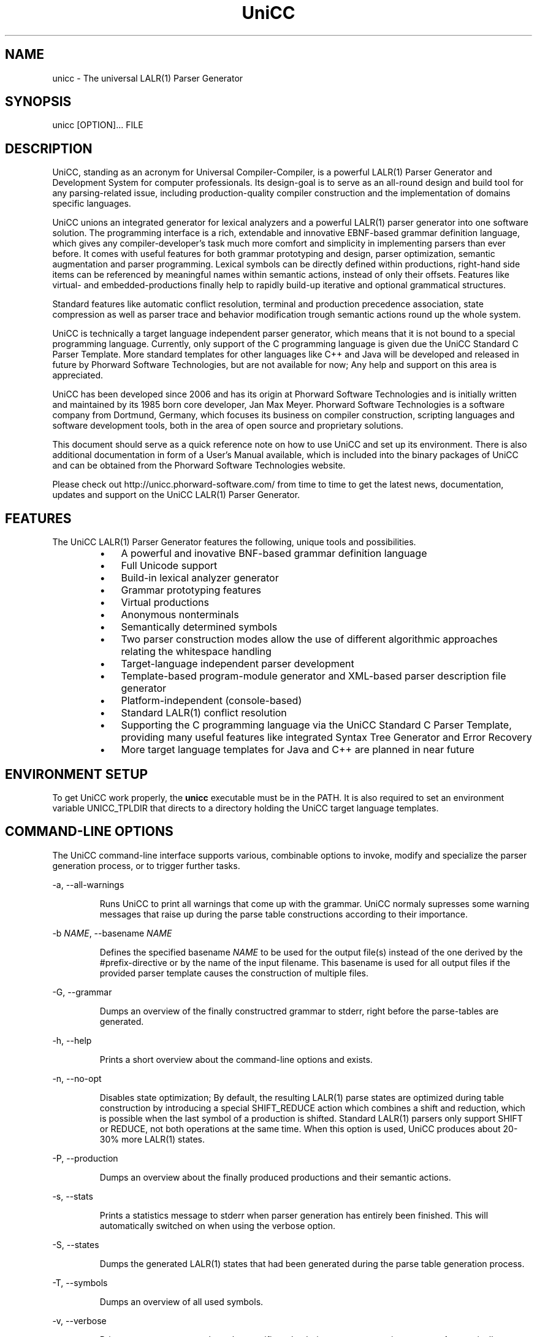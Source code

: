 .TH "UniCC" 1 "September 2011" "UniCC 1.0"


.SH NAME

.P
unicc \- The universal LALR(1) Parser Generator

.SH SYNOPSIS

.P
unicc [OPTION]... FILE

.SH DESCRIPTION

.P
UniCC, standing as an acronym for Universal Compiler\-Compiler, is a powerful
LALR(1) Parser Generator and Development System for computer professionals.
Its design\-goal is to serve as an all\-round design and build tool for any
parsing\-related issue, including production\-quality compiler construction and
the implementation of domains specific languages.

.P
UniCC unions an integrated generator for lexical analyzers and a powerful
LALR(1) parser generator into one software solution.
The programming interface is a rich, extendable and innovative EBNF\-based
grammar definition language, which gives any compiler\-developer's task much
more comfort and simplicity in implementing parsers than ever before. It comes
with useful features for both grammar prototyping and design, parser
optimization, semantic augmentation and parser programming. Lexical symbols can
be directly defined within productions, right\-hand side items can be referenced
by meaningful names within semantic actions, instead of only their offsets.
Features like virtual\- and embedded\-productions finally help to rapidly build\-up
iterative and optional grammatical structures.

.P
Standard features like automatic conflict resolution, terminal and production
precedence association, state compression as well as parser trace and behavior
modification trough semantic actions round up the whole system.

.P
UniCC is technically a target language independent parser generator, which
means that it is not bound to a special programming language. Currently, only
support of the C programming language is given due the UniCC Standard C Parser
Template. More standard templates for other languages like C++ and Java will be
developed and released in future by Phorward Software Technologies, but are not
available for now; Any help and support on this area is appreciated.

.P
UniCC has been developed since 2006 and has its origin at Phorward Software
Technologies and is initially written and maintained by its 1985 born core
developer, Jan Max Meyer. Phorward Software Technologies is a software company
from Dortmund, Germany, which focuses its business on compiler construction,
scripting languages and software development tools, both in the area of open
source and proprietary solutions.

.P
This document should serve as a quick reference note on how to use UniCC and
set up its environment. There is also additional documentation in form of a
User's Manual available, which is included into the binary packages of UniCC
and can be obtained from the Phorward Software Technologies website.

.P
Please check out http://unicc.phorward\-software.com/ from time to time to get
the latest news, documentation, updates and support on the UniCC LALR(1) Parser
Generator.

.SH FEATURES

.P
The UniCC LALR(1) Parser Generator features the following, unique tools and
possibilities.

.RS
.IP \(bu 3
A powerful and inovative BNF\-based grammar definition language
.IP \(bu 3
Full Unicode support
.IP \(bu 3
Build\-in lexical analyzer generator
.IP \(bu 3
Grammar prototyping features
.IP \(bu 3
Virtual productions
.IP \(bu 3
Anonymous nonterminals
.IP \(bu 3
Semantically determined symbols
.IP \(bu 3
Two parser construction modes allow the use of different algorithmic
approaches relating the whitespace handling
.IP \(bu 3
Target\-language independent parser development
.IP \(bu 3
Template\-based program\-module generator and XML\-based parser description
file generator
.IP \(bu 3
Platform\-independent (console\-based)
.IP \(bu 3
Standard LALR(1) conflict resolution
.IP \(bu 3
Supporting the C programming language via the UniCC Standard C Parser
Template, providing many useful features like integrated Syntax Tree
Generator and Error Recovery
.IP \(bu 3
More target language templates for Java and C++ are planned in near future
.RE

.SH ENVIRONMENT SETUP

.P
To get UniCC work properly, the \fBunicc\fR executable must be in the PATH.
It is also required to set an environment variable UNICC_TPLDIR that directs
to a directory holding the UniCC target language templates.

.SH COMMAND-LINE OPTIONS

.P
The UniCC command\-line interface supports various, combinable options to
invoke, modify and specialize the parser generation process, or to trigger
further tasks.

.P
\-a, \-\-all\-warnings

.RS
Runs UniCC to print all warnings that come up with the grammar. UniCC
normaly supresses some warning messages that raise up during the parse
table constructions according to their importance. 
.RE

.P
\-b \fINAME\fR, \-\-basename \fINAME\fR

.RS
Defines the specified basename \fINAME\fR to be used for the output
file(s) instead of the one derived by the #prefix\-directive or by the
name of the input filename. This basename is used for all output files
if the provided parser template causes the construction of multiple
files. 
.RE

.P
\-G, \-\-grammar

.RS
Dumps an overview of the finally constructred grammar to stderr, right
before the parse\-tables are generated. 
.RE

.P
\-h, \-\-help 

.RS
Prints a short overview about the command\-line options and exists.
.RE

.P
\-n, \-\-no\-opt

.RS
Disables state optimization; By default, the resulting LALR(1) parse
states are optimized during table construction by introducing a special
SHIFT_REDUCE action which combines a shift and reduction, which is
possible when the last symbol of a production is shifted. Standard
LALR(1) parsers only support SHIFT or REDUCE, not both operations at the
same time. When this option is used, UniCC produces about 20\-30% more
LALR(1) states. 
.RE

.P
\-P, \-\-production

.RS
Dumps an overview about the finally produced productions and their
semantic actions. 
.RE

.P
\-s, \-\-stats

.RS
Prints a statistics message to stderr when parser generation has
entirely been finished. This will automatically switched on when
using the verbose option.
.RE

.P
\-S, \-\-states

.RS
Dumps the generated LALR(1) states that had been generated during the
parse table generation process. 
.RE

.P
\-T, \-\-symbols

.RS
Dumps an overview of all used symbols. 
.RE

.P
\-v, \-\-verbose

.RS
Prints process messages about the specific tasks during parser generation
process. Automatically switches on the stats option for statistics output.
.RE

.P
\-V, \-\-version

.RS
Prints copyright and version information and exits.
.RE

.P
\-w, \-\-warnings

.RS
Print relevant warnings. 
.RE

.P
\-x, \-\-xml

.RS
Triggers UniCC to run the parser description file generator additionally
to the program module generator. The parser description file generator
outputs an XML\-based parser representation of the generated parse tables,
which can be used by third\-party code generators or grammar analsys and
debugging tools. 
.RE

.P
\-X, \-\-XML

.RS
Triggers UniCC to only run the parser description file generator
without running the program\-module generator.
.RE

.P
Errors and warnings are printed to STDERR, any other kind of output to STDOUT.

.SH BUILDING UNICC FROM SOURCE

.P
UniCC is a product that was entirely established and developed on top of the
Phorward Foundation Libraries (to be more exactly, many parts of the Phorward
Foundation Libraries have their origin in earlier development stages of the
UniCC Parser Generator, but where moved into libraries for usage outside
UniCC).

.P
The Phorward Foundation Libraries are the development environment of Phorward
Software Technologies, and provides a build\-environment, toolchain and library
toolkit that will be used by several projects created by Phorward Software
Technologies.

.P
The Phorward Foundation Libraries are released under the BSD License, more
information can be obtained from http://phorward.phorward\-software.com.

.P
Before you can build UniCC, ensure that you have installed the Phorward
Foundation Libraries in their latest version.

.P
Get the latest version using the Mercurial SCM with

.nf
hg clone http://phorward.hg.sourceforge.net:8000/hgroot/phorward/phorward 
.fi


.P
then, change into the cloned directory and run

.nf
run/psetup
.fi


.P
follow the instructions on the screen.
Run

.nf
\&. ./psh
.fi


.P
when finished. Congratulations, you setup the Phorward Foundation Libraries
on your system.

.P
When this is done, move to the $PHOME/src directory of your Phorward Foundation
Libraries installation by simply typing

.nf
s
.fi


.P
and clone the following repositories. They provide the UniCC LALR(1) Parser
Generator, the UniCC Standard C Parser Template and XPL, a demonstration of
a tiny programming language implementation written with UniCC.

.nf
hg clone http://unicc.hg.sourceforge.net:8000/hgroot/unicc/unicc
hg clone http://unicc.hg.sourceforge.net:8000/hgroot/unicc/Cparser
hg clone http://unicc.hg.sourceforge.net:8000/hgroot/unicc/xpl
.fi


.P
Then, run

.nf
test ! -x "$PHOME/etc/userenv" && echo '#!/bin/sh' >$PHOME/etc/userenv
echo 'export UNICC_TPLDIR=$PHOME/src/Cparser' >>$PHOME/etc/userenv
chmod +x $PHOME/etc/userenv
\&. $PHOME/etc/userenv
.fi


.P
on the console. This will create a permanent user\-defined environment script
that is applied the next time you setup the Phorward Foundation Libraries
environment, and also updates the current environment to get the variable
UNICC_TPLDIR known.

.P
After this

.nf
echo "phorward min_lalr1 Cparser unicc xpl" >makeall-seq
.fi


.P
will create an extended build\-sequence for the makeall script, which is part
of the Phorward Foundation Libraries.

.P
Finally compile all modules by simply typing

.nf
make
.fi


.P
After a successful build, UniCC can be invoked with

.nf
unicc
.fi


.P
and will be made available in $PHOME/run. The UniCC Standard C Parser Template
will be build into $PHOME/src/Cparser/C.tlt.

.SH AUTHOR

.P
The UniCC LALR(1) Parser Generator and the UniCC Standard C Parser Template is
written and maintained by Jan Max Meyer, Phorward Software Technologies.

.SH COPYRIGHT

.P
Copyright (C) 2006\-2011 by Phorward Software Technologies, Jan Max Meyer

.P
You may use, modify and distribute this software under the terms and conditions
of the Artistic License, version 2.

.P
The full license terms can be obtained from the file LICENSE, provided
with both the source and binary packages of UniCC.

.\" man code generated by txt2tags 2.6 (http://txt2tags.org)
.\" cmdline: txt2tags -t man unicc.t2t

